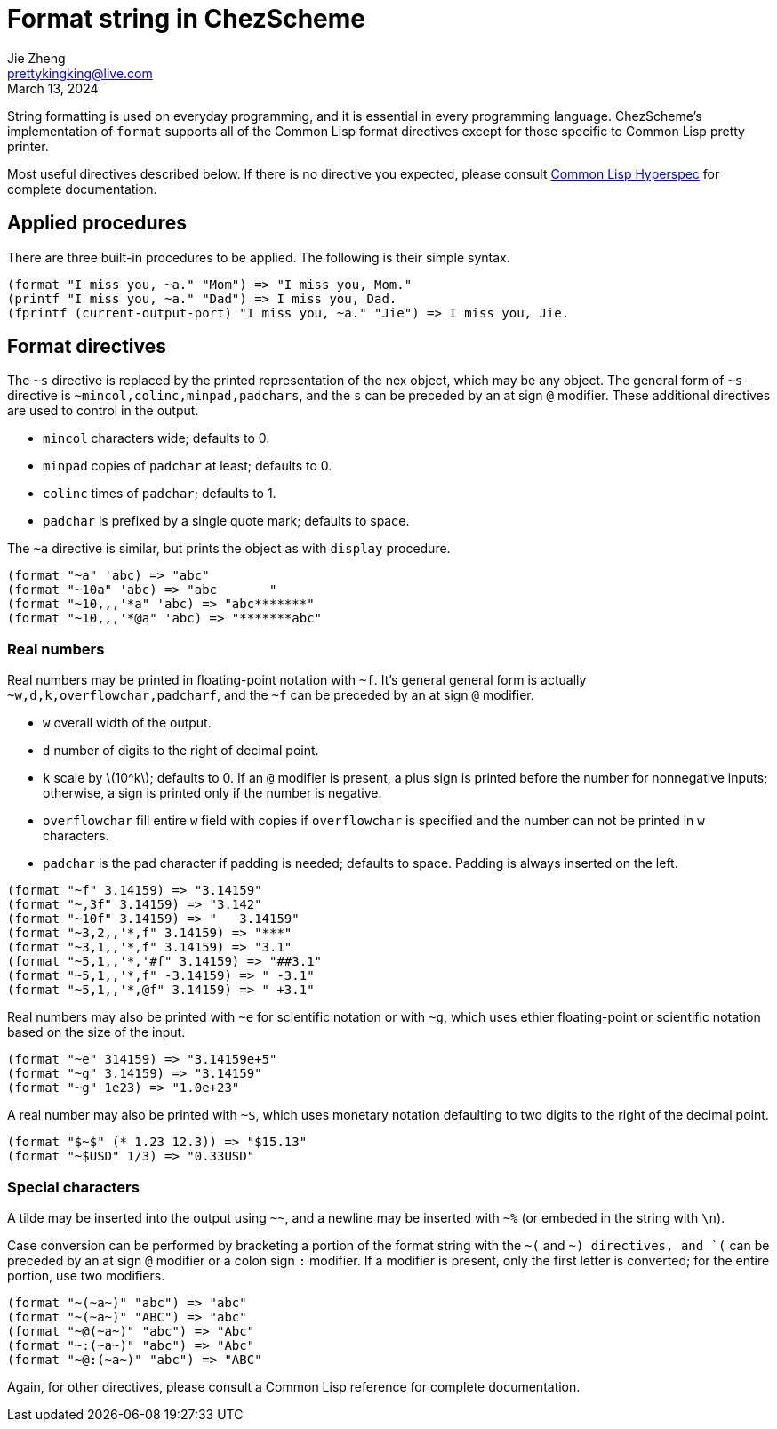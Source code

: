 = Format string in ChezScheme
Jie Zheng <prettykingking@live.com>
:revdate: March 13, 2024
:page-lang: en
:page-layout: post_en
:page-category: ChezScheme
:page-description: Formmated output.

String formatting is used on everyday programming, and it is essential in every
programming language. ChezScheme's implementation of `format` supports all of the
Common Lisp format directives except for those specific to Common Lisp pretty printer.

Most useful directives described below. If there is no directive you expected,
please consult https://www.lispworks.com/documentation/HyperSpec/Body/22_c.htm[Common Lisp Hyperspec]
for complete documentation.

== Applied procedures

There are three built-in procedures to be applied. The following is their simple syntax.

----
(format "I miss you, ~a." "Mom") => "I miss you, Mom."
(printf "I miss you, ~a." "Dad") => I miss you, Dad.
(fprintf (current-output-port) "I miss you, ~a." "Jie") => I miss you, Jie.
----

== Format directives

The `~s` directive is replaced by the printed representation of the nex object,
which may be any object.
The general form of `~s` directive is `~mincol,colinc,minpad,padchars`,
and the `s` can be preceded by an at sign `@` modifier. These additional directives
are used to control in the output.

* `mincol` characters wide; defaults to 0.
* `minpad` copies of `padchar` at least; defaults to 0.
* `colinc` times of `padchar`; defaults to 1.
* `padchar` is prefixed by a single quote mark; defaults to space.

The `~a` directive is similar, but prints the object as with `display` procedure.

----
(format "~a" 'abc) => "abc"
(format "~10a" 'abc) => "abc       "
(format "~10,,,'*a" 'abc) => "abc*******"
(format "~10,,,'*@a" 'abc) => "*******abc"
----

=== Real numbers

Real numbers may be printed in floating-point notation with `~f`. It's general
general form is actually `~w,d,k,overflowchar,padcharf`, and the `~f` can be
preceded by an at sign `@` modifier.

* `w` overall width of the output.
* `d` number of digits to the right of decimal point.
* `k` scale by latexmath:[10^k]; defaults to 0. If an `@` modifier is present,
a plus sign is printed before the number for nonnegative inputs; otherwise,
a sign is printed only if the number is negative.
* `overflowchar` fill entire `w` field with copies if `overflowchar` is specified and
the number can not be printed in `w` characters.
* `padchar` is the pad character if padding is needed; defaults to space.
Padding is always inserted on the left.

----
(format "~f" 3.14159) => "3.14159"
(format "~,3f" 3.14159) => "3.142"
(format "~10f" 3.14159) => "   3.14159"
(format "~3,2,,'*,f" 3.14159) => "***"
(format "~3,1,,'*,f" 3.14159) => "3.1"
(format "~5,1,,'*,'#f" 3.14159) => "##3.1"
(format "~5,1,,'*,f" -3.14159) => " -3.1"
(format "~5,1,,'*,@f" 3.14159) => " +3.1"
----

Real numbers may also be printed with `~e` for scientific notation or with `~g`,
which uses ethier floating-point or scientific notation based on the size of the input.

----
(format "~e" 314159) => "3.14159e+5"
(format "~g" 3.14159) => "3.14159"
(format "~g" 1e23) => "1.0e+23"
----

A real number may also be printed with `~$`, which uses monetary notation defaulting
to two digits to the right of the decimal point.

----
(format "$~$" (* 1.23 12.3)) => "$15.13"
(format "~$USD" 1/3) => "0.33USD"
----

=== Special characters

A tilde may be inserted into the output using `~~`, and a newline may be inserted
with `~%` (or embeded in the string with `\n`).

Case conversion can be performed by bracketing a portion of the format string
with the `~(` and `~) directives, and `(` can be preceded by an at sign `@` modifier
or a colon sign `:` modifier. If a modifier is present, only the first letter
is converted; for the entire portion, use two modifiers.

----
(format "~(~a~)" "abc") => "abc"
(format "~(~a~)" "ABC") => "abc"
(format "~@(~a~)" "abc") => "Abc"
(format "~:(~a~)" "abc") => "Abc"
(format "~@:(~a~)" "abc") => "ABC"
----

Again, for other directives, please consult a Common Lisp reference for complete
documentation.

